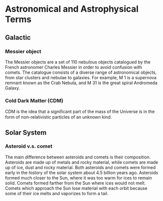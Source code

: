 * Astronomical and Astrophysical Terms

** Galactic

*** Messier object

The Messier objects are a set of 110 nebulous objects catalogued by the French astronomer Charles Messier in order to avoid confusion with comets. The catalogue consists of a diverse range of astronomical objects, from star clusters and nebulae to galaxies. For example, M 1 is a supernova remnant known as the Crab Nebula, and M 31 is the great spiral Andromeda Galaxy.

*** Cold Dark Matter (CDM)

CDM is the idea that a signiﬁcant part of the mass of the Universe is in the form of non-relativistic particles of an unknown kind.

** Solar System

*** Asteroid v.s. comet

The main difference between asteroids and comets is their composition. Asteroids are made up of metals and rocky material, while comets are made up of ice, dust and rocky material. Both asteroids and comets were formed early in the history of the solar system about 4.5 billion years ago. Asteroids formed much closer to the Sun, where it was too warm for ices to remain solid. Comets formed farther from the Sun where ices would not melt. Comets which approach the Sun lose material with each orbit because some of their ice melts and vaporizes to form a tail.


